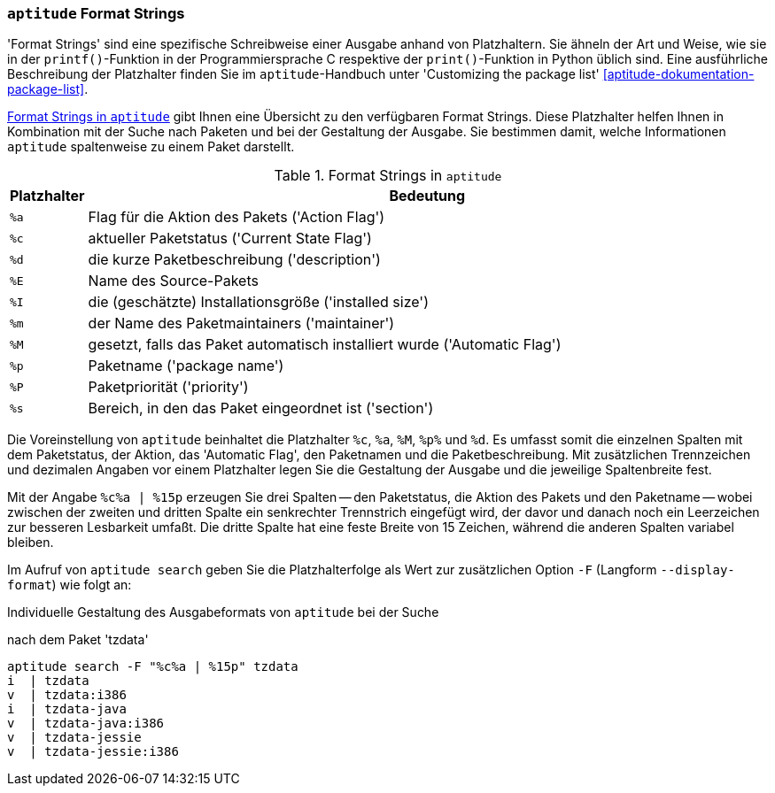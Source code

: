 // Datei: ./praxis/apt-und-aptitude-auf-die-eigenen-beduerfnisse-anpassen/aptitude-formatstrings.adoc

// Baustelle: Rohtext

[[aptitude-format-strings]]
=== `aptitude` Format Strings ===

// Stichworte für den Index
(((aptitude, Format Strings)))
(((aptitude, die Ausgabe anpassen)))
'Format Strings' sind eine spezifische Schreibweise einer Ausgabe anhand
von Platzhaltern. Sie ähneln der Art und Weise, wie sie in der
`printf()`-Funktion in der Programmiersprache C respektive der
`print()`-Funktion in Python üblich sind. Eine ausführliche Beschreibung
der Platzhalter finden Sie im `aptitude`-Handbuch unter 'Customizing the
package list' <<aptitude-dokumentation-package-list>>.

<<tab.aptitude-format-strings>> gibt Ihnen eine Übersicht zu den
verfügbaren Format Strings. Diese Platzhalter helfen Ihnen in
Kombination mit der Suche nach Paketen und bei der Gestaltung der
Ausgabe. Sie bestimmen damit, welche Informationen `aptitude`
spaltenweise zu einem Paket darstellt.

.Format Strings in `aptitude`
[frame="topbot",options="header",cols="1,9",id="tab.aptitude-format-strings"]
|====
| Platzhalter | Bedeutung
| `%a` | Flag für die Aktion des Pakets ('Action Flag')
| `%c` | aktueller Paketstatus ('Current State Flag')
| `%d` | die kurze Paketbeschreibung ('description')
| `%E` | Name des Source-Pakets
| `%I` | die (geschätzte) Installationsgröße ('installed size')
| `%m` | der Name des Paketmaintainers ('maintainer')
| `%M` | gesetzt, falls das Paket automatisch installiert wurde ('Automatic Flag')
| `%p` | Paketname ('package name')
| `%P` | Paketpriorität ('priority')
| `%s` | Bereich, in den das Paket eingeordnet ist ('section')
|====

Die Voreinstellung von `aptitude` beinhaltet die Platzhalter `%c`, `%a`,
`%M`, `%p%` und `%d`. Es umfasst somit die einzelnen Spalten mit dem
Paketstatus, der Aktion, das 'Automatic Flag', den Paketnamen und die
Paketbeschreibung. Mit zusätzlichen Trennzeichen und dezimalen Angaben
vor einem Platzhalter legen Sie die Gestaltung der Ausgabe und die
jeweilige Spaltenbreite fest.

Mit der Angabe `%c%a | %15p` erzeugen Sie drei Spalten -- den
Paketstatus, die Aktion des Pakets und den Paketname -- wobei zwischen
der zweiten und dritten Spalte ein senkrechter Trennstrich eingefügt
wird, der davor und danach noch ein Leerzeichen zur besseren Lesbarkeit
umfaßt. Die dritte Spalte hat eine feste Breite von 15 Zeichen, während
die anderen Spalten variabel bleiben. 

// Stichworte für den Index
(((aptitude, Ausgabespalten festlegen)))
(((aptitude, search --display-format)))
(((aptitude, search -F)))
Im Aufruf von `aptitude search` geben Sie die Platzhalterfolge als Wert
zur zusätzlichen Option `-F` (Langform `--display-format`) wie folgt an:

.Individuelle Gestaltung des Ausgabeformats von `aptitude` bei der Suche
nach dem Paket 'tzdata'
----
aptitude search -F "%c%a | %15p" tzdata
i  | tzdata
v  | tzdata:i386
i  | tzdata-java
v  | tzdata-java:i386
v  | tzdata-jessie
v  | tzdata-jessie:i386
----

// Datei (Ende): ./praxis/apt-und-aptitude-auf-die-eigenen-beduerfnisse-anpassen/aptitude-formatstrings.adoc
